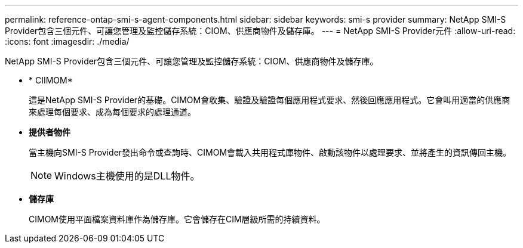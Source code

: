 ---
permalink: reference-ontap-smi-s-agent-components.html 
sidebar: sidebar 
keywords: smi-s provider 
summary: NetApp SMI-S Provider包含三個元件、可讓您管理及監控儲存系統：CIOM、供應商物件及儲存庫。 
---
= NetApp SMI-S Provider元件
:allow-uri-read: 
:icons: font
:imagesdir: ./media/


[role="lead"]
NetApp SMI-S Provider包含三個元件、可讓您管理及監控儲存系統：CIOM、供應商物件及儲存庫。

* * CIIMOM*
+
這是NetApp SMI-S Provider的基礎。CIMOM會收集、驗證及驗證每個應用程式要求、然後回應應用程式。它會叫用適當的供應商來處理每個要求、成為每個要求的處理通道。

* *提供者物件*
+
當主機向SMI-S Provider發出命令或查詢時、CIMOM會載入共用程式庫物件、啟動該物件以處理要求、並將產生的資訊傳回主機。

+
[NOTE]
====
Windows主機使用的是DLL物件。

====
* *儲存庫*
+
CIMOM使用平面檔案資料庫作為儲存庫。它會儲存在CIM層級所需的持續資料。


